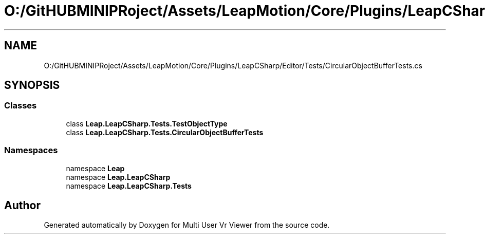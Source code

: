 .TH "O:/GitHUBMINIPRoject/Assets/LeapMotion/Core/Plugins/LeapCSharp/Editor/Tests/CircularObjectBufferTests.cs" 3 "Sat Jul 20 2019" "Version https://github.com/Saurabhbagh/Multi-User-VR-Viewer--10th-July/" "Multi User Vr Viewer" \" -*- nroff -*-
.ad l
.nh
.SH NAME
O:/GitHUBMINIPRoject/Assets/LeapMotion/Core/Plugins/LeapCSharp/Editor/Tests/CircularObjectBufferTests.cs
.SH SYNOPSIS
.br
.PP
.SS "Classes"

.in +1c
.ti -1c
.RI "class \fBLeap\&.LeapCSharp\&.Tests\&.TestObjectType\fP"
.br
.ti -1c
.RI "class \fBLeap\&.LeapCSharp\&.Tests\&.CircularObjectBufferTests\fP"
.br
.in -1c
.SS "Namespaces"

.in +1c
.ti -1c
.RI "namespace \fBLeap\fP"
.br
.ti -1c
.RI "namespace \fBLeap\&.LeapCSharp\fP"
.br
.ti -1c
.RI "namespace \fBLeap\&.LeapCSharp\&.Tests\fP"
.br
.in -1c
.SH "Author"
.PP 
Generated automatically by Doxygen for Multi User Vr Viewer from the source code\&.
